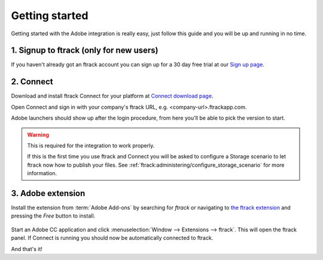 ..
    :copyright: Copyright (c) 2016 ftrack

***************
Getting started
***************

Getting started with the Adobe integration is really easy, just follow this
guide and you will be up and running in no time.

.. _getting_started/signup:

1. Signup to ftrack (only for new users)
----------------------------------------

If you haven't already got an ftrack account you can sign up for a 30 day
free trial at our `Sign up page <https://www.ftrack.com/signup>`_. 

2. Connect
----------

Download and install ftrack Connect for your platform at
`Connect download page <https://www.ftrack.com/portfolio/connect>`_.

Open Connect and sign in with your company's ftrack URL, e.g.
<company-url>.ftrackapp.com.

Adobe launchers should show up after the login procedure, from here you'll be able to pick the version to start.

.. figure:: /image/connect_adobe_integrations.png
   :align: center

.. warning::

    This is required for the integration to work properly.

    If this is the first time you use ftrack and Connect you will be asked to
    configure a Storage scenario to let ftrack now how to publish your files.
    See :ref:`ftrack:administering/configure_storage_scenario` for more
    information.




.. _getting_started/adobe_extension:

3. Adobe extension
------------------

Install the extension from :term:`Adobe Add-ons` by searching for *ftrack* or 
navigating to `the ftrack extension <https://creative.adobe.com/addons/products/15269>`_
and pressing the *Free* button to install.

.. figure:: /image/install_extension.png
   :align: center

.. seealso:: 

    You can also install the extension manually using ZXP installer:
    :ref:`manual_installation`.

Start an Adobe CC application and click
:menuselection:`Window --> Extensions --> ftrack`. This will open the ftrack
panel. If Connect is running you should now be automatically connected to
ftrack.

And that's it!
